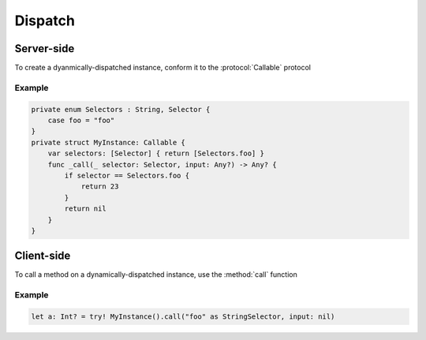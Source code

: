 Dispatch
=========

Server-side
-------------

To create a dyanmically-dispatched instance, conform it to the :protocol:`Callable` protocol

.. autoprotocol:: Callable
    :members:

.. autoprotocol:: Selector
    :members:


Example
+++++++

.. code-block:: swift

    private enum Selectors : String, Selector {
        case foo = "foo"
    }
    private struct MyInstance: Callable {
        var selectors: [Selector] { return [Selectors.foo] }
        func _call(_ selector: Selector, input: Any?) -> Any? {
            if selector == Selectors.foo {
                return 23
            }
            return nil
        }
    }

Client-side
------------

To call a method on a dynamically-dispatched instance, use the :method:`call` function

.. autoextension:: Callable
    :members:

Example
+++++++

.. code-block:: swift

    let a: Int? = try! MyInstance().call("foo" as StringSelector, input: nil)

    
